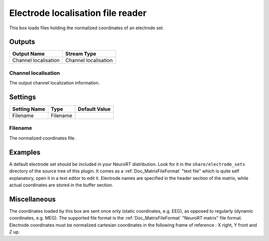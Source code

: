 .. _Doc_BoxAlgorithm_ElectrodeLocalisationFileReader:

Electrode localisation file reader
==================================


.. image:: images/Doc_BoxAlgorithm_ElectrodeLocalisationFileReader.png

This box loads files holding the normalized coordinates of an electrode set.

Outputs
-------

.. csv-table::
   :header: "Output Name", "Stream Type"

   "Channel localisation", "Channel localisation"

Channel localisation
~~~~~~~~~~~~~~~~~~~~

The output channel localization information.

.. _Doc_BoxAlgorithm_ElectrodeLocalisationFileReader_Settings:

Settings
--------

.. csv-table::
   :header: "Setting Name", "Type", "Default Value"

   "Filename", "Filename", ""

Filename
~~~~~~~~

The normalized coordinates file.

.. _Doc_BoxAlgorithm_ElectrodeLocalisationFileReader_Examples:

Examples
--------

A default electrode set should be included in your NeuroRT distribution. Look for
it in the ``share/electrode_sets`` directory of the source tree of this plugin.
It comes as a :ref:`Doc_MatrixFileFormat` "text file" which is quite self explanatory,
open it in a text editor to edit it. Electrode names are specified in the header
section of the matrix, while actual coordinates are stored in the buffer section.

.. _Doc_BoxAlgorithm_ElectrodeLocalisationFileReader_Miscellaneous:

Miscellaneous
-------------

The coordinates loaded by this box are sent once only (static coordinates, e.g. EEG), as
opposed to regularly (dynamic coordinates, e.g. MEG).
The supported file format is the :ref:`Doc_MatrixFileFormat` "NeuroRT matrix" file format.
Electrode coordinates must be normalized cartesian coordinates in the following frame
of reference : X right, Y front and Z up.

